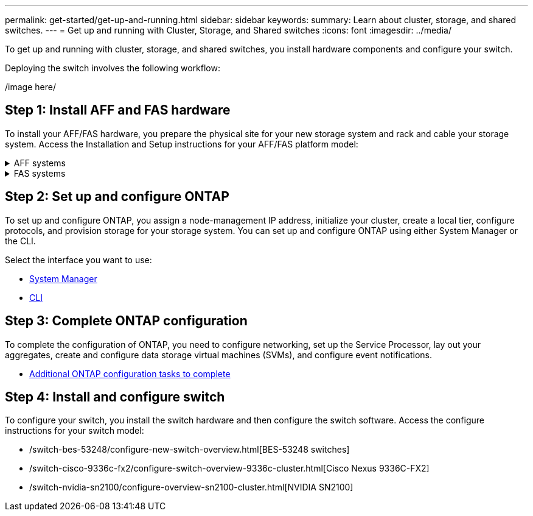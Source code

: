 ---
permalink: get-started/get-up-and-running.html
sidebar: sidebar
keywords:
summary: Learn about cluster, storage, and shared switches.
---
= Get up and running with Cluster, Storage, and Shared switches
:icons: font
:imagesdir: ../media/

[.lead]
To get up and running with cluster, storage, and shared switches, you install hardware components and configure your switch. 

Deploying the switch involves the following workflow:

/image here/

== Step 1: Install AFF and FAS hardware
To install your AFF/FAS hardware, you prepare the physical site for your new storage system and
rack and cable your storage system. Access the Installation and Setup instructions for your AFF/FAS platform model:

.AFF systems
[%collapsible]
====
* https://docs.netapp.com/us-en/ontap-systems/c190/install-setup.html[C190]
* https://docs.netapp.com/us-en/ontap-systems/a200/install-setup.html[A200]
* https://docs.netapp.com/us-en/ontap-systems/a220/install-setup.html[A220]
* https://docs.netapp.com/us-en/ontap-systems/a250/install-setup.html[A250]
* https://docs.netapp.com/us-en/ontap-systems/a300/install-setup.html[A300]
* https://docs.netapp.com/us-en/ontap-systems/a320/install-setup.html[A320]
* https://docs.netapp.com/us-en/ontap-systems/a400/install-setup.html[A400]
* https://docs.netapp.com/us-en/ontap-systems/a700/install-setup.html[A700]
* https://docs.netapp.com/us-en/ontap-systems/a700s/install-setup.html[A700s]
* https://docs.netapp.com/us-en/ontap-systems/a800/install-setup.html[A800]
* https://docs.netapp.com/us-en/ontap-systems/a900/install-setup.html[A900]
====

.FAS systems
[%collapsible]
====
* https://docs.netapp.com/us-en/ontap-systems/fas500f/install-setup.html[FAS500f]
* https://docs.netapp.com/us-en/ontap-systems/fas2600/install-setup.html[FAS2600]
* https://docs.netapp.com/us-en/ontap-systems/fas2700/install-setup.html[FAS2700]
* https://docs.netapp.com/us-en/ontap-systems/fas8200/install-setup.html[FAS8200]
* https://docs.netapp.com/us-en/ontap-systems/fas8300/install-setup.html[FAS8300]
* https://docs.netapp.com/us-en/ontap-systems/fas8700/install-setup.html[FAS8700]
* https://docs.netapp.com/us-en/ontap-systems/fas9000/install-setup.html[FAS9000]
* https://docs.netapp.com/us-en/ontap-systems/fas9500/install-setup.html[FAS9500]
====

== Step 2: Set up and configure ONTAP
To set up and configure ONTAP, you assign a node-management IP address, initialize your cluster, create a local tier, configure protocols, and provision storage for your storage system. You can set up and configure ONTAP using either System Manager or the CLI.

Select the interface you want to use:

* https://docs.netapp.com/us-en/ontap/task_configure_ontap.html[System Manager]
* https://docs.netapp.com/us-en/ontap/software_setup/concept_set_up_the_cluster.html[CLI]

== Step 3: Complete ONTAP configuration
To complete the configuration of ONTAP, you need to configure networking, set up the Service Processor, lay out your aggregates, create and configure data storage virtual machines (SVMs), and configure event notifications.

* https://docs.netapp.com/us-en/ontap/software_setup/concept_additional_system_configuration_tasks_to_complete.html[Additional ONTAP configuration tasks to complete]

== Step 4: Install and configure switch
To configure your switch, you install the switch hardware and then configure the switch software. Access the configure instructions for your switch model:

* /switch-bes-53248/configure-new-switch-overview.html[BES-53248 switches]
* /switch-cisco-9336c-fx2/configure-switch-overview-9336c-cluster.html[Cisco Nexus 9336C-FX2]
* /switch-nvidia-sn2100/configure-overview-sn2100-cluster.html[NVIDIA SN2100]
